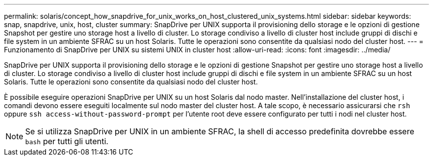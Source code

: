 ---
permalink: solaris/concept_how_snapdrive_for_unix_works_on_host_clustered_unix_systems.html 
sidebar: sidebar 
keywords: snap, snapdrive, unix, host, cluster 
summary: SnapDrive per UNIX supporta il provisioning dello storage e le opzioni di gestione Snapshot per gestire uno storage host a livello di cluster. Lo storage condiviso a livello di cluster host include gruppi di dischi e file system in un ambiente SFRAC su un host Solaris. Tutte le operazioni sono consentite da qualsiasi nodo del cluster host. 
---
= Funzionamento di SnapDrive per UNIX su sistemi UNIX in cluster host
:allow-uri-read: 
:icons: font
:imagesdir: ../media/


[role="lead"]
SnapDrive per UNIX supporta il provisioning dello storage e le opzioni di gestione Snapshot per gestire uno storage host a livello di cluster. Lo storage condiviso a livello di cluster host include gruppi di dischi e file system in un ambiente SFRAC su un host Solaris. Tutte le operazioni sono consentite da qualsiasi nodo del cluster host.

È possibile eseguire operazioni SnapDrive per UNIX su un host Solaris dal nodo master. Nell'installazione del cluster host, i comandi devono essere eseguiti localmente sul nodo master del cluster host. A tale scopo, è necessario assicurarsi che `rsh` oppure `ssh access-without-password-prompt` per l'utente root deve essere configurato per tutti i nodi nel cluster host.


NOTE: Se si utilizza SnapDrive per UNIX in un ambiente SFRAC, la shell di accesso predefinita dovrebbe essere `bash` per tutti gli utenti.
